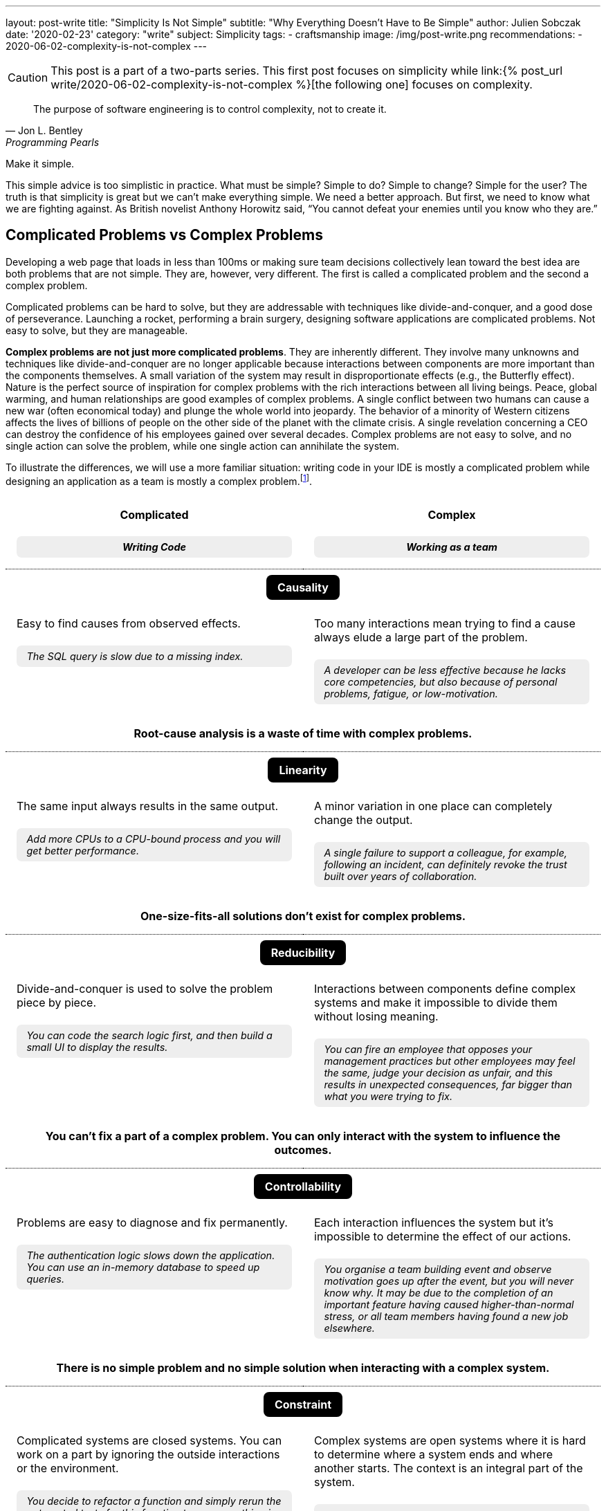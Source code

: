---
layout: post-write
title: "Simplicity Is Not Simple"
subtitle: "Why Everything Doesn't Have to Be Simple"
author: Julien Sobczak
date: '2020-02-23'
category: "write"
subject: Simplicity
tags:
  - craftsmanship
image: /img/post-write.png
recommendations:
  - 2020-06-02-complexity-is-not-complex
---

:page-liquid:
:imagesdir: {{ '/posts_resources/2020-02-23-simplicity-is-not-simple/' | relative_url }}

[CAUTION.license]
====
This post is a part of a two-parts series. This first post focuses on simplicity while link:{% post_url write/2020-06-02-complexity-is-not-complex %}[the following one] focuses on complexity.
====

[quote, Jon L. Bentley, Programming Pearls]
____
The purpose of software engineering is to control complexity, not to create it.
____

[.lead]
Make it simple.

[.lead]
This simple advice is too simplistic in practice. What must be simple? Simple to do? Simple to change? Simple for the user? The truth is that simplicity is great but we can’t make everything simple. We need a better approach. But first, we need to know what we are fighting against. As British novelist Anthony Horowitz said, “You cannot defeat your enemies until you know who they are.”

== Complicated Problems vs Complex Problems

Developing a web page that loads in less than 100ms or making sure team decisions collectively lean toward the best idea are both problems that are not simple. They are, however, very different. The first is called a complicated problem and the second a complex problem.

Complicated problems can be hard to solve, but they are addressable with techniques like divide-and-conquer, and a good dose of perseverance. Launching a rocket, performing a brain surgery, designing software applications are complicated problems. Not easy to solve, but they are manageable.

*Complex problems are not just more complicated problems*. They are inherently different. They involve many unknowns and techniques like divide-and-conquer are no longer applicable because interactions between components are more important than the components themselves. A small variation of the system may result in disproportionate effects (e.g., the Butterfly effect). Nature is the perfect source of inspiration for complex problems with the rich interactions between all living beings. Peace, global warming, and human relationships are good examples of complex problems. A single conflict between two humans can cause a new war (often economical today) and plunge the whole world into jeopardy. The behavior of a minority of Western citizens affects the lives of billions of people on the other side of the planet with the climate crisis. A single revelation concerning a CEO can destroy the confidence of his employees gained over several decades. Complex problems are not easy to solve, and no single action can solve the problem, while one single action can annihilate the system.

To illustrate the differences, we will use a more familiar situation: writing code in your IDE is mostly a complicated problem while designing an application as a team is mostly a complex problem.footnote:[7 Differences between complex and complicated, Sonja Blignaut
, http://www.morebeyond.co.za/7-differences-between-complex-and-complicated-systems/].

++++
<style>
.comparison-table {
  border-collapse: collapse;
  border: none;
}
.comparison-table th {
  text-align: center;
  background-color: white;
}
.comparison-table tr.category {
  border-top: 1px dotted black;
}
.comparison-table th, .comparison-table td {
  padding: 1em;
  vertical-align: top;
}
.comparison-table .category span {
  color: white;
  background-color: black;
  border-radius: 0.5em;
  padding: 0.5em 1em;
}
.comparison-table .example {
  background-color: #EEE;
  padding: 0.5em 1em;
  border-radius: 0.5em;
  margin: 0;
  margin-top: 1.5em;
  font-size: 90%;
  font-style: italic;
}
.comparison-table .conclusion {
  padding: 0 1em 2em;
  text-align: center;
}
</style>
<table class="comparison-table">

<thead>
<tr>
<th width="50%">
Complicated
<p class="example">Writing Code</p>
</th>
<th width="50%">
Complex
<p class="example">Working as a team</p>
</th>
</tr>
</thead>

<tbody>

<tr class="category"><th colspan="2"><span>Causality</span></th></tr>
<tr>
<td>
Easy to find causes from observed effects.
<p class="example">The SQL query is slow due to a missing index.</p>
</td>
<td>
Too many interactions mean trying to find a cause always elude a large part of the problem.
<p class="example">A developer can be less effective because he lacks core competencies, but also because of personal problems, fatigue, or low-motivation.</p>
</td>
</tr>
<tr class="conclusion">
<td colspan="2">
<strong>Root-cause analysis is a waste of time with complex problems.</strong>
</td>
</tr>

<tr class="category"><th colspan="2"><span>Linearity</span></th></tr>
<tr>
<td>
The same input always results in the same output.
<p class="example">Add more CPUs to a CPU-bound process and you will get better performance.<p>
</td>
<td>
A minor variation in one place can completely change the output.
<p class="example">A single failure to support a colleague, for example, following an incident, can definitely revoke the trust built over years of collaboration.</p>
</td>
</tr>
<tr class="conclusion">
<td colspan="2">
<strong>One-size-fits-all solutions don’t exist for complex problems.</strong>
</td>
</tr>

<tr class="category"><th colspan="2"><span>Reducibility</span></th></tr>
<tr>
<td>
Divide-and-conquer is used to solve the problem piece by piece.
<p class="example">You can code the search logic first, and then build a small UI to display the results.</p>
</td>
<td>
Interactions between components define complex systems and make it impossible to divide them without losing meaning.
<p class="example">You can fire an employee that opposes your management practices but other employees may feel the same, judge your decision as unfair, and this results in unexpected consequences, far bigger than what you were trying to fix.</p>
</td>
</tr>
<tr class="conclusion">
<td colspan="2">
<strong>You can’t fix a part of a complex problem. You can only interact with the system to influence the outcomes.</strong>
</td>
</tr>

<tr class="category"><th colspan="2"><span>Controllability</span></th></tr>
<tr>
<td>
Problems are easy to diagnose and fix permanently.
<p class="example">The authentication logic slows down the application. You can use an in-memory database to speed up queries.</p>
</td>
<td>
Each interaction influences the system but it’s impossible to determine the effect of our actions.
<p class="example">You organise a team building event and observe motivation goes up after the event, but you will never know why. It may be due to the completion of an important feature having caused higher-than-normal stress, or all team members having found a new job elsewhere.</p>
</td>
</tr>
<tr class="conclusion">
<td colspan="2">
<strong>There is no simple problem and no simple solution when interacting with a complex system.</strong>
</td>
</tr>

<tr class="category"><th colspan="2"><span>Constraint</span></th></tr>
<tr>
<td>
Complicated systems are closed systems. You can work on a part by ignoring the outside interactions or the environment.
<p class="example">You decide to refactor a function and simply rerun the automated tests for this function to ensure nothing is broken.</p>
</td>
<td>
Complex systems are open systems where it is hard to determine where a system ends and where another starts. The context is an integral part of the system.
<p class="example">You can’t ignore everything that happens outside the workplace. Personal problems may affect the course of the project. Likewise, bad news on TV, the company’ stock price, the announcements of your competitors, all of this influences your team performance.</p>
</td>
</tr>
<tr class="conclusion">
<td colspan="2">
<strong>Context matters in complex systems. Don’t be blind on external interactions because what happens outside is as important as what happens inside.</strong>
</td>
</tr>

<tr class="category"><th colspan="2"><span>Knowability</span></th></tr>
<tr>
<td>
Closed systems may be modelled and fully-known.
<p class="example">You can make a diagram to present the program architecture. Or you can become proficient with every single line of code.</p>
</td>
<td>
Any model for an open system is by definition incomplete. You may generate as much data as you want, a complex system will never become a complicated system, and even less a simple one.
<p class="example">You can make a beautiful chart to explain how people must interact in their team and the role of every member, the reality will always be different. Interactions happen during the lunch break, team members ask for help from a team member independently of his or her role. Most interactions just happen naturally.</p>
</td>
</tr>
<tr class="conclusion">
<td colspan="2">
<strong>There is no way to manage a complex system from a distance. Come down from your ivory tower and start interacting with the system.</strong>
</td>
</tr>

<tr class="category"><th colspan="2"><span>Adaptability</span></th></tr>
<tr>
<td>
Complicated systems need an external force on them to evolve.
<p class="example">To change the behaviour of a program, you need to update the code with a new implementation (partially true with machine learning algorithms).</p>
</td>
<td>
Complex systems observe themselves and change even without external influences.
<p class="example">A team can work well together and suddenly, things may go wrong without anything having changed, at least in appearance. Maybe the team gets frustrated because no decision was made to bury legacy code, maybe new features are not as innovative as before, maybe the company is affected by high turnover in other teams.</p>
</td>
</tr>
<tr class="conclusion">
<td colspan="2">
<strong>Complex systems evolve whether you like it or not. Beware of large-scale changes like new methodologies.</strong>
</td>
</tr>

</tbody>
</table>
++++


To sum up the differences, *a complicated system is nothing more than the sum of its parts*, while *a complex system is greater than the sum of its parts*. And this makes a huge difference!

These differences explain, in part, why great developers that excel at solving complicated problems don’t necessarily make great managers. Switching from one type of problem to the other must not be considered like an evolution or a promotion, but like a new job. *If you manage complex things as if they are complicated, you’re doomed to failure*.

Therefore, when facing a problem that doesn’t look simple, you must consider if you are facing a complicated or a complex problem, but that’s not all.

== Essential Complexity vs Accidental Complexity

_Essential complexity_ is caused by the problem to be solved, and nothing can remove it. For example, if users want a program to do 30 different things, then those 30 things are essential and the program must do those 30 different things.

_Accidental complexity_ is caused by the developer, and the developer must work to find a better design. For example, if the developer writes all the code in a single file with a lot of global variables, refactoring the code can remove this complexity.

In short, essential complexity is not a problem to fix, it's the problem to solve in the first place. *Writing clean code is basically solving essential complexity without introducing accidental complexity*.

We must note that ignoring essential complexity will for sure make your code simpler, but it’s not a solution. Addressing essential complexity isn't over-engineering, it’s just doing your job. Over-engineering is adding more features, or more safety to solve hypothetical flaws that most users would accept. Ignoring the features that would make your code not as simple as you expect is just bad engineering.

That’s all for the theory. For the rest of this article, I will ignore complex problems. This article is about simplicity and complex problems are … complex. Solutions exist to address complexity, but that's a huge topic that deserves its own article. Moreover, you should not have simplicity in mind when facing a complex problem. Simplicity and complexity are two very different beasts, even if simplicity can emerge when complexity is addressed intelligently.

Now, let's try to apply what we have seen to a concrete example of a complicated problem.

## A Complicated Problem

*The Problem*: _Let’s try to implement a search engine, a minimalist Google. The logic is mainly divided in two parts: the search, and the rendering_.

First, the search. The most simple algorithm (but not the most performant one) is to retrieve the homepage, inspect the text, extract the links present in the page, and continue the search until having visited all the pages.

[source]
----
q = "simplicity"
url = "https://mysuperwebsite.com"
pages_to_scrape = [url]
visited = []

While not pages_to_scrape.empty?
  page_url = pages_to_scrape.pop()
  body = http.Get(page_url)
  document = xml.Parse(body)
  If q in document.innerText
    print "Found $q in $page_url"
  For link in document.getElementsByTagName("a")
    If link.href not in visited
      append(pages_to_scrape, link.href)
  append(visited, page_url)
----

Simple? Yes. This algorithm will not compete with the PageRank algorithm but it’s hard to make a more basic version. Each line of code serves its purpose.

Let’s try to render an HTML document instead using code like this:

[source]
----
output = "<!DOCTYPE html>
<html lang="en">
    <head>
        <meta charset="utf-8">
        <title>Simple Search</title>
    </head>
    <body>
        <h1>Results</h1>
        <ul>
"
For result in results
  output += "<li>$result</li>"
output += "
        </ul>
    </body>
</html>
"
----

Simple? Yes. Like the previous snippet, we wrote the most basic version to render a list in HTML. Both programs are easy to understand in isolation. Now, let’s try to mix them:

[source]
----
print "<!html<!DOCTYPE html>
<html lang="en">
    <head>
        <meta charset="utf-8">
        <title>Simple Search</title>
    </head>
    <body>
        <h1>Results</h1>
        <ul>
"
q = request.QueryParam("q")
url = "https://mysuperwebsite.com"
pages_to_scrape = [url]
visited = []

While not pages_to_scrape.empty?
  page_url = pages_to_scrape.pop()
  body = http.Get(page_url)
  document = xml.Parse(body)
  If q in document.innerText:
    print "<li>$page_url</li>" # Convert to HTML
  For link in document.getElementsByTagName("a")
    If link.href not in visited:
      append(pages_to_scrape, link.href)
  append(visited, page_url)

print "
        </ul>
    </body>
</html>
"
----

Simple? Not exactly. The result doesn’t look good. By composing a program from simple programs, we got a complicated program. *Simplicity is not additive*.

The main problem is that the code uses too many variables and mixes two different responsibilities. But how to determine what is too much?

[NOTE]
.A look inside our brain
====
Things start to get too complicated when we stop being able to reason about them, when we can’t fit everything into our memory.

*The part of our brain that is working hard when we are thinking over a problem is the prefrontal cortex*. It’s what we call our short-term memory, and unlike a computer, short-term memory is a really scarce resource. Recent researches consider *short-term memory has only a capacity for about four chunks of information* (some studies go up to 8 chunks, and the number may differ between individuals). If the number of chunks is fixed, what represents a chunk is not. For example, a phone number sequence of 3-3-7-2-5-3-7 is commonly chunked as 471-1324. *Creating bigger and bigger chunks is the secret of short-term memory and relies on the power of abstractions*. A chess grandmaster doesn’t see 32 pieces on a board but a few combinations of pieces that he has already learned, analyzed, to determine the next move at a glance. Trying to reason when each piece uses a separate chunk is far more challenging. The good news is the more you become proficient about a subject, the more abstract or general the chunks are, and the easier it is to create connections between topics.

When writing code, chunks can represent variables, functions, classes, modules, or even control structures like a condition or a loop. If, for a given part of the code, you need to understand the meaning of ten variables, used over dozens of lines using a mix of conditions and loops, and calling functions defined in the same file, in different files, and in different modules, it is more than likely that you don’t have enough chunks to really understand the code. The code is too complicated.

We often say it’s harder to read code than to write it. Indeed, when you are writing code, you are progressively filling your chunks to make sense of what you are doing. But when you are reading code, your chunks are empty. You need to fill them in a very short time. That’s not easy. Therefore, *your code must be obviously easy to understand when you are writing it, so that the same code will be relatively easy to understand when you will read it a few weeks later*.
====

If we go back to our code, the solution is to reduce the number of chunks required to maintain the code, by using more powerful ones. What we need are abstractions. Abstractions can be new variables, new functions, new classes, new modules, new packages, new dependencies, etc. For this example, we will use interfaces.

[source]
----
interface Search
  search(query string) []string

interface Renderer
  render(results []string)

class BruteForceSearch implements Search

  def search(query string) []string
    # Same code as above but return the results instead of printing them

class HTMLRenderer implements Renderer

  def render(results []string)
    # Same code as above
----

Using these interfaces, our program can be rewritten as easily as:

[source]
----
search = new BruteForceSearch()
renderer = new HTMLRenderer()

results = search.search(“simplicity")
renderer.render(results)
----

Abstractions hide implementation details behind simple to use interfaces. When we need to understand the search logic, we have a well-defined place with a single responsibility and only 3-4 variables to work with. Same goes for the display logic. Concerning the main logic, we only work with two core abstractions, completely ignoring implementation details. Every place of the code is manageable even if globally we have increased the number of lines of code, and make the code slightly more complicated with these interfaces.

Here is a small diagram to visualize the refactoring:

image::abstractions-step-1-2.png[width=600, align="center"]

Using a brute force algorithm is not optimal. We can provide a new implementation based on indexing to get better performance:

[source]
----
class IndexSearch implements Search

  def search(query string) []string
    # Use an inverted index
    # Query the index to find the matching URLs in O(1) for the average case
----

Similarly, we can provide a new UI using 3D to visualize the results (why not?).

[source]
----
class CanvasRenderer implements Renderer

  def render(results []string)
    # Use WebGL to print the results
----

Here is a small diagram to represent what we did:

image::abstractions-step-3.png[width=300, align="center"]

The search and rendering implementations are now more complicated, mainly due to the essential complexity of the problem. But thanks to the interfaces introduced before, the main logic of the search engine remains as simple as before. In practice, we would refactor the complicated code present in `IndexSearch` to introduce new abstractions as we did before:

image::abstractions-step-4.png[width=375, align="center"]

By introducing more and more components, and more and more abstractions, each component in isolation stays maintainable using our limited number of chunks in memory.

To conclude this case study, we must underline *it's not a problem to have modules whose implementations are complicated, and hard to understand, if two conditions are met: the module is accessible through a simple interface, and the code complexity results from essential complexity*. When the right abstractions are used, a program will be simpler to understand than if modules were implemented using more basic, less efficient implementations and no abstractions.

[NOTE]
.Abstractions are everywhere
====
*We use the power of abstractions all the time*. One of my former coworkers used the wall socket as the perfect example for abstractions. The interface is very simple, just connect a device into the socket to use it. You don’t have to care about the wires hidden in the wall, or the complicated mechanical parts of the device. Moreover, the socket can be used with any compatible powered device. That’s the power of abstractions. They let you ignore the details to focus only on how you use it, like the steering wheel in your car.

Another great example is the container. Introduced in the mid-twentieth century, containers completely revolutionized maritime transport. New ships and trucks were constructed, ship-to-shore cranes were installed in ports, and the daily tasks of dockers completely changed. This abstraction was ported to software development and also completely revolutionized how we package and deploy our applications. In addition to containers, Kubernetes comes with even more abstractions (`Pod`, `ReplicaSet`, `Deployment`, `Service`, `Ingress`, `PersistentVolume`, `HorizontalPodAutoscaler`, etc) so that for any single service to deploy, you only need to mix a few of these abstractions to deploy a rock-solid service in production.

I invite you to take notice all around you to all the abstractions that make your life simpler, like the mouse you may be holding right now. *Abstractions make things easy, but they are hard to get them right*. (Do you think the computer mouse was the most simple idea at that time?)
====

## A few lessons

The following is a list of guidelines to make sure your quest of simplicity does not end in the land of complexity.

### ❌ Don't do simple things

Everyone understands simplicity is important. Clean code makes it easier to read, debug, and evolve it. But not everyone understands the path to simplicity.

I would like to make it clear, *doing the most simple thing is a bad strategy to get the most simple result*. Writing clean code is very hard. It means refactoring the code endless times. The result may look simple, the process to reach it is not.

When facing a decision, choosing the most simple option may seem like a sensible approach, but it is not. *Don’t look for the simplest idea but for the best idea*. The best idea may seem complex at first, and may be more difficult to absorb, but it will bring you the most long-term benefits. If all that matters to you is to make the simplest choice, it means that you don't care about simplicity. Period.

[TIP]
✔️ Stop doing the most simple thing. *Start valuing the most simple result*.

### ❌ Don't use principles as rules

*Simplicity pushes to the extreme can only result in complexity*. For example, writing a unit test for every function in the code is a very simple rule to follow (I haven’t said it is a good rule), but if you follow blindly this rule, you will no longer be able to change any single line without breaking a test. No refactoring is possible in these conditions. Writing good tests requires a mix of experience, intuition, and experimentation. This is not simple. But that’s the only way to have simple tests.

This problem commonly occurs when principles are interpreted as rules. In fact, *any principle applied blindly as a rule becomes a liability*, a way to remove common sense from the equation. Here are a few examples:

*  _Don't explain bad code in comments_ (principle) can become _Good code is self-documenting_ (rule). That’s wrong. The code tells us how it works, but we still need comments to document APIs, explain decisions, which alternatives were considered, and why the present solution was chosen. Writing good comments is as much an art as writing the code itself.footnote:[Coding Without Comments, Coding Horror, https://blog.codinghorror.com/coding-without-comments/]

* _Don’t Repeat Yourself_ (the DRY principle) can become _No Code Duplication_ (rule). That’s wrong. For example, you must not write your tests like your code. A little duplication in tests is better than complex tests that fail to document how the code works. Furthermore, what may seems like duplication can be a good trade to be able to change requirements later so that two similar code may evolve independently.footnote:[Goodbye, Clean Code, Dan Abramov, https://overreacted.io/goodbye-clean-code/].

The problem is our brain loves rules to make sense of the world. It’s a lot harder to accept, “Well, come up with some experiments and see what happens.” But the truth is *thinking is the only way to make things simple*. Therefore, you must work very hard and not succumb to the temptation to see inspiring principles as stupid rules.

[TIP]
✔️ *Use principles to make you think*, not to not have to think.

### ❌ Don't simplify locally

Most programming languages support a garbage collector, a complicated piece of code, that makes the life of programmers easier. Without that, developers would have to release the memory explicitly in their code, which is a common source of bugs. *What is simple for some, is often complex for others, and inversely*. The real challenge is to address complexity where it could be best addressed.

The interface between your code and your users is another good example. Don’t sacrifice the usability to make your code a little simpler. Writing a CLI with intuitive commands, autocompletion, and informative error messages requires more lines of code than a basic version. Designing a great user experience on a website requires techniques like A/B Testing, feature flags, real user monitoring, which add complexity. But all of this complexity has only one goal: simplicity for the user.

*Simplicity is not black or white*. You need to appreciate shades of gray to determine the right balance between simplicity and essential complexity.

[TIP]
✔️Simplicity for you can mean complexity for others. Don’t optimize locally. *Think globally*.


## Conclusion

[quote,C.A.R. Hoare]
____
I conclude that there are two ways of constructing a software design: One way is to make it so simple that there are obviously no deficiencies and the other way is to make it so complicated that there are no obvious deficiencies.
____

This famous quotation about software design is often quoted abridged. The quotation continues like that: _“The first method is far more difficult. It demands the same skill, devotion, insight, and even inspiration as the discovery of the simple physical laws which underlie the complex phenomena of nature. It also requires a willingness to accept objectives which are limited by physical, logical, and technological constraints, and to accept a compromise when conflicting objectives cannot be met.”_ Through these words, C.A.R. Hoare clearly demonstrates that making things simple doesn’t mean doing simple things.

We must care about the result. Simplicity really matters. But simplicity is the goal, not the process. Programming is mostly a creative activity. You don’t write maintainable code by always choosing the most simple line of code to add. That’s why programming is so much fun.

I hope you now better understand that complexity is not a problem per se. Not everything has to be simple. Essential complexity must be addressed and accidental complexity must be avoided. And more importantly, complex systems must be considered as such or will end up solving the wrong problem with the wrong solution.

*Simplicity is not simple*. There is only one way to get it: complex thinking. *So, think*.

[NOTE.remember]
.Key Takeaways
====
* *There are simple problems. There are complicated problems. And there are complex problems.* Trying to cast all problems as simple is the guarantee to solve the wrong problem with the wrong solution.
* Make it simple. But *understand what must be simple*.
* *Simplicity is the goal, not the process*. You don’t get simple solutions by doing simple things.
* *Simplicity is not additive*. Adding simplicity over simplicity rarely result in simplicity.
* Complicated solutions are acceptable as long as the complexity is essential and hidden behind simple abstractions.
* *Tackling complexity for others to enjoy simplicity is sometimes a good trade*.
* *Stop using simplicity as an argument* to prevent discussions to find the best solution.
====


